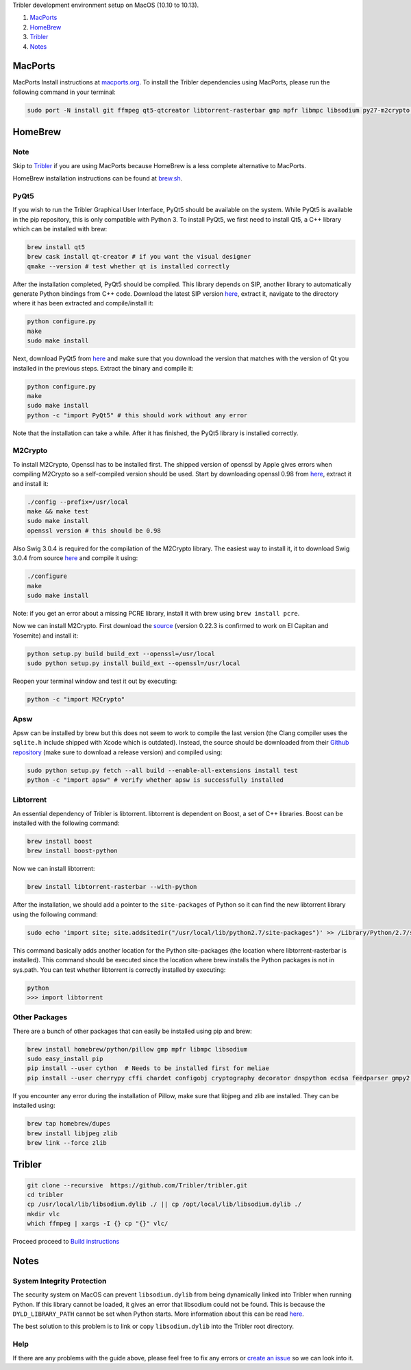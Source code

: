 Tribler development environment setup on MacOS (10.10 to 10.13).

1. `MacPorts <development_on_osx.rst#macports>`_
2. `HomeBrew <development_on_osx.rst#homebrew>`_
3. `Tribler <development_on_osx.rst#tribler>`_
4. `Notes <development_on_osx.rst#notes>`_

MacPorts
--------

MacPorts Install instructions at `macports.org <https://www.macports.org>`_.
To install the Tribler dependencies using MacPorts, please run the following command in your terminal:

.. code-block:: bash

    sudo port -N install git ffmpeg qt5-qtcreator libtorrent-rasterbar gmp mpfr libmpc libsodium py27-m2crypto py27-apsw py27-Pillow py27-twisted py27-cherrypy3 py27-cffi py27-chardet py27-configobj py27-gmpy2 py27-pycparser py27-numpy py27-idna py27-leveldb py27-cryptography py27-decorator py27-feedparser py27-netifaces py27-service_identity py27-asn1-modules py27-pyinstaller py27-pyqt5 py27-sqlite py27-matplotlib py27-libnacl
    
HomeBrew
--------

Note
~~~~

Skip to `Tribler <development_on_osx.rst#tribler>`_ if you are using MacPorts because HomeBrew is a less complete alternative to MacPorts.

HomeBrew installation instructions can be found at `brew.sh <https://brew.sh>`_.

PyQt5
~~~~~

If you wish to run the Tribler Graphical User Interface, PyQt5 should be available on the system. While PyQt5 is available in the pip repository, this is only compatible with Python 3. To install PyQt5, we first need to install Qt5, a C++ library which can be installed with brew:

.. code-block:: none

    brew install qt5
    brew cask install qt-creator # if you want the visual designer
    qmake --version # test whether qt is installed correctly

After the installation completed, PyQt5 should be compiled. This library depends on SIP, another library to automatically generate Python bindings from C++ code. Download the latest SIP version `here <https://www.riverbankcomputing.com/software/sip/download>`_, extract it, navigate to the directory where it has been extracted and compile/install it:

.. code-block:: none

    python configure.py
    make
    sudo make install

Next, download PyQt5 from `here <https://sourceforge.net/projects/pyqt/files/PyQt5/>`_ and make sure that you download the version that matches with the version of Qt you installed in the previous steps. Extract the binary and compile it:

.. code-block:: none

    python configure.py
    make
    sudo make install
    python -c "import PyQt5" # this should work without any error

Note that the installation can take a while. After it has finished, the PyQt5 library is installed correctly.

M2Crypto
~~~~~~~~

To install M2Crypto, Openssl has to be installed first. The shipped version of openssl by Apple gives errors when compiling M2Crypto so a self-compiled version should be used. Start by downloading openssl 0.98 from `here <https://www.openssl.org/source/>`_, extract it and install it:

.. code-block:: none

    ./config --prefix=/usr/local
    make && make test
    sudo make install
    openssl version # this should be 0.98

Also Swig 3.0.4 is required for the compilation of the M2Crypto library. The easiest way to install it, it to download Swig 3.0.4 from source `here <http://www.swig.org/download.html>`_ and compile it using:

.. code-block:: none

    ./configure
    make
    sudo make install

Note: if you get an error about a missing PCRE library, install it with brew using ``brew install pcre``.

Now we can install M2Crypto. First download the `source <http://chandlerproject.org/Projects/MeTooCrypto>`_ (version 0.22.3 is confirmed to work on El Capitan and Yosemite) and install it:

.. code-block:: none

    python setup.py build build_ext --openssl=/usr/local
    sudo python setup.py install build_ext --openssl=/usr/local

Reopen your terminal window and test it out by executing:

.. code-block:: none

    python -c "import M2Crypto"

Apsw
~~~~

Apsw can be installed by brew but this does not seem to work to compile the last version (the Clang compiler uses the ``sqlite.h`` include shipped with Xcode which is outdated). Instead, the source should be downloaded from their `Github repository <https://github.com/rogerbinns/apsw>`_ (make sure to download a release version) and compiled using:

.. code-block:: none

    sudo python setup.py fetch --all build --enable-all-extensions install test
    python -c "import apsw" # verify whether apsw is successfully installed

Libtorrent
~~~~~~~~~~

An essential dependency of Tribler is libtorrent. libtorrent is dependent on Boost, a set of C++ libraries. Boost can be installed with the following command:

.. code-block:: none

    brew install boost
    brew install boost-python

Now we can install libtorrent:

.. code-block:: none

    brew install libtorrent-rasterbar --with-python

After the installation, we should add a pointer to the ``site-packages`` of Python so it can find the new libtorrent library using the following command:

.. code-block:: none

    sudo echo 'import site; site.addsitedir("/usr/local/lib/python2.7/site-packages")' >> /Library/Python/2.7/site-packages/homebrew.pth

This command basically adds another location for the Python site-packages (the location where libtorrent-rasterbar is installed). This command should be executed since the location where brew installs the Python packages is not in sys.path. You can test whether libtorrent is correctly installed by executing:

.. code-block:: none

    python
    >>> import libtorrent

Other Packages
~~~~~~~~~~~~~~

There are a bunch of other packages that can easily be installed using pip and brew:

.. code-block:: none

    brew install homebrew/python/pillow gmp mpfr libmpc libsodium
    sudo easy_install pip
    pip install --user cython  # Needs to be installed first for meliae
    pip install --user cherrypy cffi chardet configobj cryptography decorator dnspython ecdsa feedparser gmpy2 jsonrpclib idna keyring leveldb meliae netifaces numpy pbkdf2 pillow protobuf pyasn1 pysocks pycparser requests scipy twisted service_identity libnacl

If you encounter any error during the installation of Pillow, make sure that libjpeg and zlib are installed. They can be installed using:

.. code-block:: none

    brew tap homebrew/dupes
    brew install libjpeg zlib
    brew link --force zlib

Tribler
-------

.. code-block:: bash

    git clone --recursive  https://github.com/Tribler/tribler.git
    cd tribler
    cp /usr/local/lib/libsodium.dylib ./ || cp /opt/local/lib/libsodium.dylib ./
    mkdir vlc
    which ffmpeg | xargs -I {} cp "{}" vlc/
    
Proceed proceed to `Build instructions <../building/building_on_osx.rst>`_

Notes
-----

System Integrity Protection
~~~~~~~~~~~~~~~~~~~~~~~~~~~

The security system on MacOS can prevent ``libsodium.dylib`` from being dynamically linked into Tribler when running Python. If this library cannot be loaded, it gives an error that libsodium could not be found. This is because the ``DYLD_LIBRARY_PATH`` cannot be set when Python starts. More information about this can be read `here <https://forums.developer.apple.com/thread/13161>`_.

The best solution to this problem is to link or copy ``libsodium.dylib`` into the Tribler root directory.

Help
~~~~

If there are any problems with the guide above, please feel free to fix any errors or `create an issue <https://github.com/Tribler/tribler/issues/new>`_ so we can look into it.
